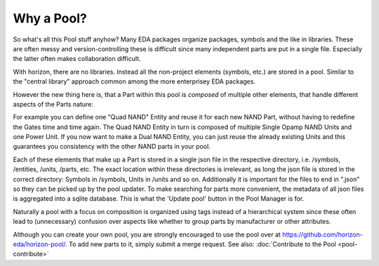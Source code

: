 Why a Pool?
===========

So what's all this Pool stuff anyhow? Many EDA packages organize
packages, symbols and the like in libraries. These are often messy 
and version-controlling these is difficult since many independent 
parts are put in a single file. Especially the latter often makes collaboration 
difficult.

With horizon, there are no libraries. Instead all the non-project elements
(symbols, etc.) are stored in a pool. Similar to the "central library"
approach common among the more enterprisey EDA packages. 

However the new thing here is, that a Part within this pool is *composed* of 
multiple other elements, that handle different aspects of the Parts nature:

.. image:: images/pool_diagramm_full.png

For example you can define one "Quad NAND" Entity and reuse it for each new
NAND Part, without having to redefine the Gates time and time again. The Quad NAND Entity in turn is composed of multiple Single Opamp NAND Units
and one Power Unit. If you now want to make a Dual NAND Entity, you can just reuse
the already existing Units and this guarantees you consistency with the other NAND
parts in your pool. 

Each of these elements that make up a Part is stored in a single json file in the
respective directory, i.e. /symbols, /entities, /units, /parts, etc. The exact location within these directories is irrelevant, as long the json file is stored 
in the correct directory: Symbols in /symbols, Units in /units and so on.
Additionally it is important for the files to end in ".json" so they can be
picked up by the pool updater. To make searching for parts more
convenient, the metadata of all json files is aggregated into a sqlite
database. This is what the 'Update pool' button in the Pool Manager is
for.

Naturally a pool with a focus on composition is organized using tags instead of a hierarchical system since these often lead to (unnecessary) confusion over aspects like whether to group parts by manufacturer or other attributes.

Although you can create your own pool, you are strongly encouraged to use the pool
over at
`https://github.com/horizon-eda/horizon-pool/ <https://github.com/horizon-eda/horizon-pool/>`__.
To add new parts to it, simply submit a merge request. See also: :doc:`Contribute to the Pool <pool-contribute>`
